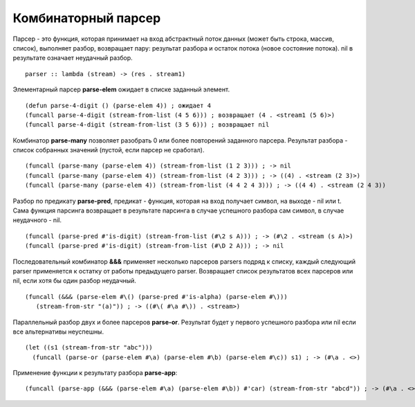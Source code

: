Комбинаторный парсер
--------------------

Парсер - это функция, которая принимает на вход абстрактный поток данных (может быть строка, массив, список), выполняет разбор, возвращает пару: результат разбора и остаток потока (новое состояние потока). nil в рeзультате означает неудачный разбор.
::

   parser :: lambda (stream) -> (res . stream1)

Элементарный парсер **parse-elem** ожидает в списке заданный элемент.
::

   (defun parse-4-digit () (parse-elem 4)) ; ожидает 4
   (funcall parse-4-digit (stream-from-list (4 5 6))) ; возвращает (4 . <stream1 (5 6)>)
   (funcall parse-4-digit (stream-from-list (3 5 6))) ; возвращает nil

Комбинатор **parse-many** позволяет разобрать 0 или более повторений заданного парсера. Результат разбора - список собранных значений (пустой, если парсер не сработал).
::

   (funcall (parse-many (parse-elem 4)) (stream-from-list (1 2 3))) ; -> nil
   (funcall (parse-many (parse-elem 4)) (stream-from-list (4 2 3))) ; -> ((4) . <stream (2 3)>)
   (funcall (parse-many (parse-elem 4)) (stream-from-list (4 4 2 4 3))) ; -> ((4 4) . <stream (2 4 3))      

Разбор по предикату **parse-pred**, предикат - функция, которая на вход получает символ, на выходе - nil или t.
Сама функция парсинга возвращает в результате парсинга в случае успешного разбора сам символ, в случае неудачного - nil.
::

   (funcall (parse-pred #'is-digit) (stream-from-list (#\2 s A))) ; -> (#\2 . <stream (s A)>)
   (funcall (parse-pred #'is-digit) (stream-from-list (#\D 2 A))) ; -> nil

Последовательный комбинатор **&&&** применяет несколько парсеров parsers подряд к списку, каждый следующий parser применяется к остатку от работы предыдущего parser. Возвращает список результатов всех парсеров или nil, если хотя бы один разбор неудачный.
::

   (funcall (&&& (parse-elem #\() (parse-pred #'is-alpha) (parse-elem #\)))
      (stream-from-str "(a)")) ; -> ((#\( #\a #\)) . <stream>)

Параллельный разбор двух и более парсеров **parse-or**. Результат будет у первого успешного разбора или nil если все альтернативы неуспешны.
::

  (let ((s1 (stream-from-str "abc")))
    (funcall (parse-or (parse-elem #\a) (parse-elem #\b) (parse-elem #\c)) s1) ; -> (#\a . <>)

      
Применение функции к результату разбора **parse-app**:
::

     (funcall (parse-app (&&& (parse-elem #\a) (parse-elem #\b)) #'car) (stream-from-str "abcd")) ; -> (#\a . <>)
